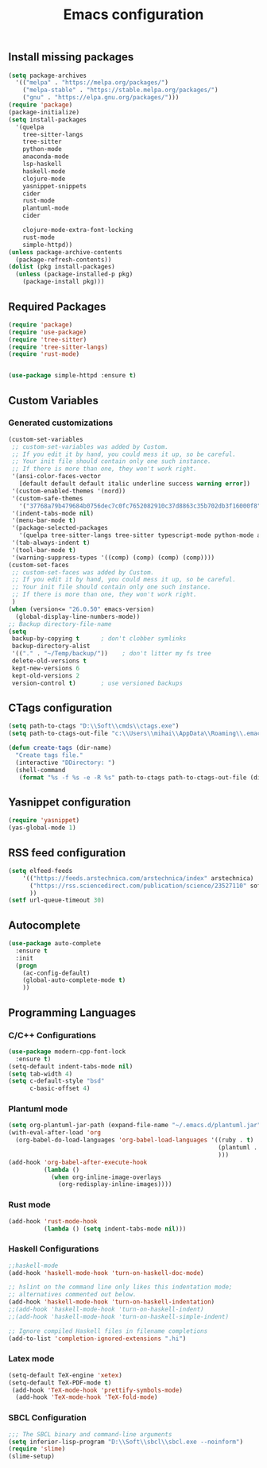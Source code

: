 #+TITLE: Emacs configuration

** Install missing packages

#+BEGIN_SRC emacs-lisp
  (setq package-archives
	'(("melpa" . "https://melpa.org/packages/")
	  ("melpa-stable" . "https://stable.melpa.org/packages/")
	  ("gnu" . "https://elpa.gnu.org/packages/")))
  (require 'package)
  (package-initialize)
  (setq install-packages
	'(quelpa
	  tree-sitter-langs
	  tree-sitter
	  python-mode
	  anaconda-mode
	  lsp-haskell
	  haskell-mode
	  clojure-mode
	  yasnippet-snippets
	  cider
	  rust-mode
	  plantuml-mode
	  cider

	  clojure-mode-extra-font-locking
	  rust-mode
	  simple-httpd))
  (unless package-archive-contents
    (package-refresh-contents))
  (dolist (pkg install-packages)
    (unless (package-installed-p pkg)
      (package-install pkg)))

#+END_SRC




** Required Packages

#+BEGIN_SRC emacs-lisp
  (require 'package)
  (require 'use-package)
  (require 'tree-sitter)
  (require 'tree-sitter-langs)
  (require 'rust-mode)


  (use-package simple-httpd :ensure t)
#+END_SRC





** Custom Variables


*** Generated customizations

#+BEGIN_SRC emacs-lisp
  (custom-set-variables
   ;; custom-set-variables was added by Custom.
   ;; If you edit it by hand, you could mess it up, so be careful.
   ;; Your init file should contain only one such instance.
   ;; If there is more than one, they won't work right.
   '(ansi-color-faces-vector
     [default default default italic underline success warning error])
   '(custom-enabled-themes '(nord))
   '(custom-safe-themes
     '("37768a79b479684b0756dec7c0fc7652082910c37d8863c35b702db3f16000f8" default))
   '(indent-tabs-mode nil)
   '(menu-bar-mode t)
   '(package-selected-packages
     '(quelpa tree-sitter-langs tree-sitter typescript-mode python-mode anaconda-mode lsp-haskell haskell-mode clojure-mode yasnippet-snippets nord-theme))
   '(tab-always-indent t)
   '(tool-bar-mode t)
   '(warning-suppress-types '((comp) (comp) (comp) (comp))))
  (custom-set-faces
   ;; custom-set-faces was added by Custom.
   ;; If you edit it by hand, you could mess it up, so be careful.
   ;; Your init file should contain only one such instance.
   ;; If there is more than one, they won't work right.
   )
  (when (version<= "26.0.50" emacs-version)
    (global-display-line-numbers-mode))
  ;; Backup directory-file-name
  (setq
   backup-by-copying t      ; don't clobber symlinks
   backup-directory-alist
   '(("." . "~/Temp/backup/"))    ; don't litter my fs tree
   delete-old-versions t
   kept-new-versions 6
   kept-old-versions 2
   version-control t)       ; use versioned backups
#+END_SRC

** CTags configuration
#+BEGIN_SRC emacs-lisp
  (setq path-to-ctags "D:\\Soft\\cmds\\ctags.exe")
  (setq path-to-ctags-out-file "c:\\Users\\mihai\\AppData\\Roaming\\.emacs.d\\Tags\\TAGS")

  (defun create-tags (dir-name)
    "Create tags file."
    (interactive "DDirectory: ")
    (shell-command 
     (format "%s -f %s -e -R %s" path-to-ctags path-to-ctags-out-file (directory-file-name dir-name))))

#+END_SRC

** Yasnippet configuration
#+BEGIN_SRC emacs-lisp
  (require 'yasnippet)
  (yas-global-mode 1)
#+END_SRC

** RSS feed configuration

#+begin_src emacs-lisp
  (setq elfeed-feeds
      '(("https://feeds.arstechnica.com/arstechnica/index" arstechnica)
        ("https://rss.sciencedirect.com/publication/science/23527110" softwareX)
        ))
  (setf url-queue-timeout 30)
#+end_src


** Autocomplete

#+begin_src emacs-lisp
  (use-package auto-complete
    :ensure t
    :init
    (progn
      (ac-config-default)
      (global-auto-complete-mode t)
      ))  
#+end_src


** Programming Languages

*** C/C++ Configurations
#+begin_src emacs-lisp
  (use-package modern-cpp-font-lock
    :ensure t)
  (setq-default indent-tabs-mode nil)
  (setq tab-width 4)
  (setq c-default-style "bsd"
        c-basic-offset 4)

#+end_src

*** Plantuml mode

#+begin_src emacs-lisp
  (setq org-plantuml-jar-path (expand-file-name "~/.emacs.d/plantuml.jar"))
  (with-eval-after-load 'org
    (org-babel-do-load-languages 'org-babel-load-languages '((ruby . t)
                                                             (plantuml . t)
                                                             )))
  (add-hook 'org-babel-after-execute-hook
            (lambda ()
              (when org-inline-image-overlays
                (org-redisplay-inline-images))))
#+end_src

*** Rust mode
#+begin_src emacs-lisp
  (add-hook 'rust-mode-hook
            (lambda () (setq indent-tabs-mode nil)))
#+end_src

*** Haskell Configurations
#+begin_src emacs-lisp
  ;;haskell-mode
  (add-hook 'haskell-mode-hook 'turn-on-haskell-doc-mode)

  ;; hslint on the command line only likes this indentation mode;
  ;; alternatives commented out below.
  (add-hook 'haskell-mode-hook 'turn-on-haskell-indentation)
  ;;(add-hook 'haskell-mode-hook 'turn-on-haskell-indent)
  ;;(add-hook 'haskell-mode-hook 'turn-on-haskell-simple-indent)

  ;; Ignore compiled Haskell files in filename completions
  (add-to-list 'completion-ignored-extensions ".hi")
#+end_src


*** Latex mode

#+begin_src emacs-lisp
  (setq-default TeX-engine 'xetex)
  (setq-default TeX-PDF-mode t)
   (add-hook 'TeX-mode-hook 'prettify-symbols-mode)
    (add-hook 'TeX-mode-hook 'TeX-fold-mode)
#+end_src



*** SBCL Configuration

#+BEGIN_SRC emacs-lisp
  ;;; The SBCL binary and command-line arguments
  (setq inferior-lisp-program "D:\\Soft\\sbcl\\sbcl.exe --noinform")
  (require 'slime)
  (slime-setup)
#+END_SRC




 
